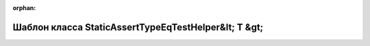 .. meta::5231942984b166d858da1b872e0312864504bc49f4462b6b236100256d26300dfe3776addbb99c286599bfebd87b2990d541efceaf11533cd0077ea9625128f2

:orphan:

.. title:: Globalizer: Шаблон класса StaticAssertTypeEqTestHelper&lt; T &gt;

Шаблон класса StaticAssertTypeEqTestHelper&lt; T &gt;
=====================================================

.. container:: doxygen-content

   
   .. raw:: html
     :file: class_static_assert_type_eq_test_helper.html
